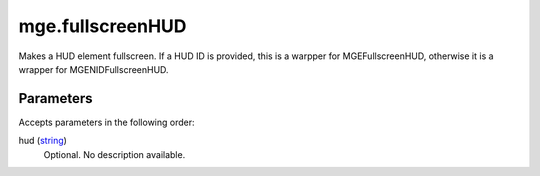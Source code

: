 mge.fullscreenHUD
====================================================================================================

Makes a HUD element fullscreen. If a HUD ID is provided, this is a warpper for MGEFullscreenHUD, otherwise it is a wrapper for MGENIDFullscreenHUD.

Parameters
----------------------------------------------------------------------------------------------------

Accepts parameters in the following order:

hud (`string`_)
    Optional. No description available.

.. _`string`: ../../../lua/type/string.html
